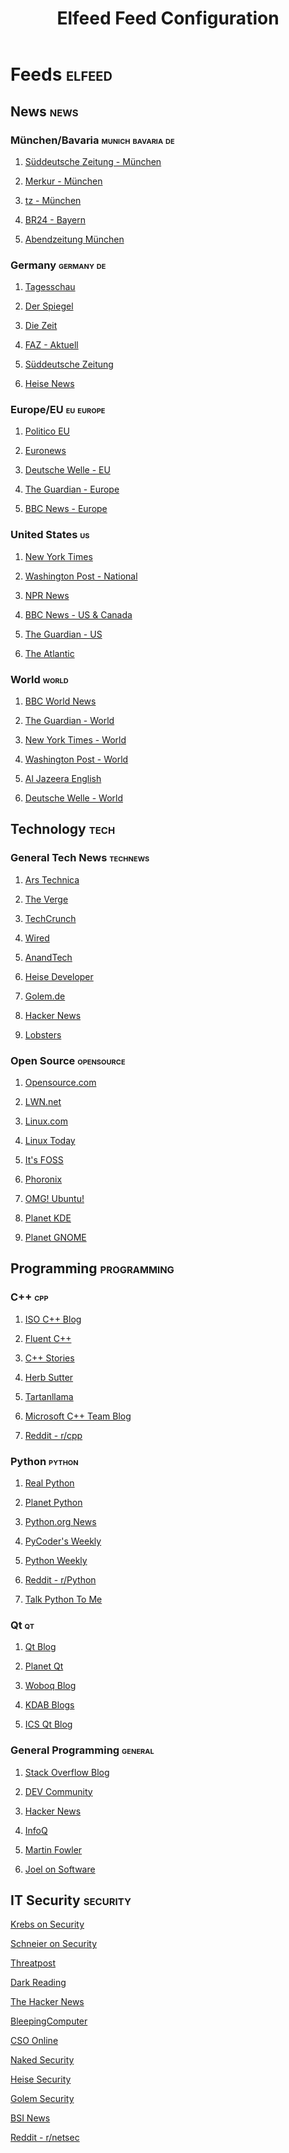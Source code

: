#+TITLE: Elfeed Feed Configuration
#+STARTUP: overview

* Feeds                                                              :elfeed:

** News                                                               :news:

*** München/Bavaria                                      :munich:bavaria:de:
**** [[https://www.sueddeutsche.de/muenchen/rss][Süddeutsche Zeitung - München]]
**** [[https://www.merkur.de/lokales/muenchen/rssfeed.rdf][Merkur - München]]
**** [[https://www.tz.de/muenchen/rssfeed.rdf][tz - München]]
**** [[https://www.br.de/nachrichten/bayern/rss.xml][BR24 - Bayern]]
**** [[https://www.abendzeitung-muenchen.de/storage/rss/rss/muenchen.xml][Abendzeitung München]]

*** Germany                                                  :germany:de:
**** [[https://www.tagesschau.de/index~rss2.xml][Tagesschau]]
**** [[https://www.spiegel.de/schlagzeilen/index.rss][Der Spiegel]]
**** [[https://www.zeit.de/index/feed][Die Zeit]]
**** [[https://www.faz.net/rss/aktuell/][FAZ - Aktuell]]
**** [[https://www.sueddeutsche.de/rss][Süddeutsche Zeitung]]
**** [[https://www.heise.de/rss/heise.rdf][Heise News]]

*** Europe/EU                                                    :eu:europe:
**** [[https://www.politico.eu/feed/][Politico EU]]
**** [[https://www.euronews.com/rss][Euronews]]
**** [[https://www.dw.com/rss/en/european-union/rss-17498][Deutsche Welle - EU]]
**** [[https://www.theguardian.com/world/europe-news/rss][The Guardian - Europe]]
**** [[https://feeds.bbci.co.uk/news/world/europe/rss.xml][BBC News - Europe]]

*** United States                                                    :us:
**** [[https://rss.nytimes.com/services/xml/rss/nyt/HomePage.xml][New York Times]]
**** [[https://feeds.washingtonpost.com/rss/national][Washington Post - National]]
**** [[https://feeds.npr.org/1001/rss.xml][NPR News]]
**** [[https://feeds.bbci.co.uk/news/world/us_and_canada/rss.xml][BBC News - US & Canada]]
**** [[https://www.theguardian.com/us-news/rss][The Guardian - US]]
**** [[https://www.theatlantic.com/feed/all/][The Atlantic]]
*** World                                                             :world:
**** [[https://feeds.bbci.co.uk/news/world/rss.xml][BBC World News]]
**** [[https://www.theguardian.com/world/rss][The Guardian - World]]
**** [[https://rss.nytimes.com/services/xml/rss/nyt/World.xml][New York Times - World]]
**** [[https://feeds.washingtonpost.com/rss/world][Washington Post - World]]
**** [[https://www.aljazeera.com/xml/rss/all.xml][Al Jazeera English]]
**** [[https://www.dw.com/rss/en/top-stories/rss-691][Deutsche Welle - World]]

** Technology                                                          :tech:

*** General Tech News                                          :technews:
**** [[https://feeds.arstechnica.com/arstechnica/index][Ars Technica]]
**** [[https://www.theverge.com/rss/index.xml][The Verge]]
**** [[https://techcrunch.com/feed/][TechCrunch]]
**** [[https://www.wired.com/feed/rss][Wired]]
**** [[https://www.anandtech.com/rss][AnandTech]]
**** [[https://www.heise.de/developer/rss/news-atom.xml][Heise Developer]]
**** [[https://www.golem.de/rss.php?feed=RSS2.0][Golem.de]]
**** [[https://news.ycombinator.com/rss][Hacker News]]
**** [[https://lobste.rs/rss][Lobsters]]

*** Open Source                                              :opensource:
**** [[https://opensource.com/feed][Opensource.com]]
**** [[https://lwn.net/headlines/rss][LWN.net]]
**** [[https://www.linux.com/feed/][Linux.com]]
**** [[https://www.linuxtoday.com/feed][Linux Today]]
**** [[https://itsfoss.com/feed/][It's FOSS]]
**** [[https://www.phoronix.com/rss.php][Phoronix]]
**** [[https://www.omgubuntu.co.uk/feed][OMG! Ubuntu!]]
**** [[https://planet.kde.org/global/atom.xml][Planet KDE]]
**** [[https://planet.gnome.org/atom.xml][Planet GNOME]]

** Programming                                                 :programming:

*** C++                                                             :cpp:
**** [[https://isocpp.org/blog/rss][ISO C++ Blog]]
**** [[https://www.fluentcpp.com/feed/][Fluent C++]]
**** [[https://www.cppstories.com/index.xml][C++ Stories]]
**** [[https://herbsutter.com/feed/][Herb Sutter]]
**** [[https://blog.tartanllama.xyz/feed.xml][Tartanllama]]
**** [[https://devblogs.microsoft.com/cppblog/feed/][Microsoft C++ Team Blog]]
**** [[https://www.reddit.com/r/cpp/.rss][Reddit - r/cpp]]

*** Python                                                       :python:
**** [[https://realpython.com/atom.xml][Real Python]]
**** [[https://planet.python.org/rss20.xml][Planet Python]]
**** [[https://www.python.org/jobs/feed/rss/][Python.org News]]
**** [[https://pycoders.com/feed][PyCoder's Weekly]]
**** [[https://www.pythonweekly.com/feed][Python Weekly]]
**** [[https://www.reddit.com/r/Python/.rss][Reddit - r/Python]]
**** [[https://talkpython.fm/episodes/rss][Talk Python To Me]]

*** Qt                                                               :qt:
**** [[https://www.qt.io/blog/rss.xml][Qt Blog]]
**** [[https://planet.qt.io/rss20.xml][Planet Qt]]
**** [[https://woboq.com/blog/feed][Woboq Blog]]
**** [[https://www.kdab.com/category/blogs/feed/][KDAB Blogs]]
**** [[https://www.ics.com/blog/feed][ICS Qt Blog]]

*** General Programming                                          :general:
**** [[https://stackoverflow.blog/feed/][Stack Overflow Blog]]
**** [[https://dev.to/feed][DEV Community]]
**** [[https://news.ycombinator.com/rss][Hacker News]]
**** [[https://www.infoq.com/feed][InfoQ]]
**** [[https://martinfowler.com/feed.atom][Martin Fowler]]
**** [[https://www.joelonsoftware.com/feed/][Joel on Software]]

** IT Security                                                    :security:
**** [[https://krebsonsecurity.com/feed/][Krebs on Security]]
**** [[https://www.schneier.com/feed/atom/][Schneier on Security]]
**** [[https://threatpost.com/feed/][Threatpost]]
**** [[https://www.darkreading.com/rss.xml][Dark Reading]]
**** [[https://feeds.feedburner.com/TheHackersNews][The Hacker News]]
**** [[https://www.bleepingcomputer.com/feed/][BleepingComputer]]
**** [[https://www.csoonline.com/index.rss][CSO Online]]
**** [[https://nakedsecurity.sophos.com/feed/][Naked Security]]
**** [[https://www.heise.de/security/rss/news-atom.xml][Heise Security]]
**** [[https://www.golem.de/rss.php?feed=RSS2.0&ms=security][Golem Security]]
**** [[https://www.bsi.bund.de/SiteGlobals/Functions/RSSFeed/RSSNewsfeed/RSSNewsfeed.xml][BSI News]]
**** [[https://www.reddit.com/r/netsec/.rss][Reddit - r/netsec]]
